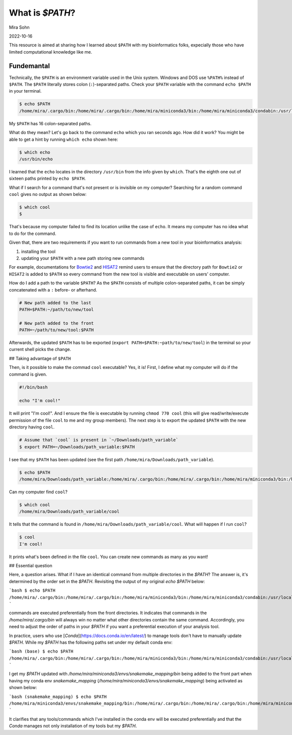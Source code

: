 What is `$PATH`?
================

Mira Sohn

2022-10-16

This resource is aimed at sharing how I learned about ``$PATH`` with my bioinformatics folks, expecially those who have limited computational knowledge like me.


Fundemantal
-----------


Technically, the ``$PATH`` is an environment variable used in the Unix system. Windows and DOS use ``%PATH%`` instead of ``$PATH``. The ``$PATH`` literally stores colon (``:``)-separated paths. Check your ``$PATH`` variable with the command ``echo $PATH`` in your terminal. 

.. code-block:: bash

    $ echo $PATH
    /home/mira/.cargo/bin:/home/mira/.cargo/bin:/home/mira/miniconda3/bin:/home/mira/miniconda3/condabin:/usr/local/sbin:/usr/local/bin:/usr/sbin:/usr/bin:/sbin:/bin:/usr/games:/usr/local/games:/snap/bin:/home/mira/opt/bin:/home/mira/miniconda3/bin:/home/mira/miniconda3/bin:/home/mira/.fzf/bin


My ``$PATH`` has 16 colon-separated paths.

What do they mean? Let's go back to the command ``echo`` which you ran seconds ago. How did it work? You might be able to get a hint by running ``which echo`` shown here:


.. code-block:: bash

    $ which echo
    /usr/bin/echo


I learned that the ``echo`` locates in the directory ``/usr/bin`` from the info given by ``which``. That's the eighth one out of sixteen paths printed by ``echo $PATH``.

What if I search for a command that's not present or is invisible on my computer? Searching for a random command ``cool`` gives no output as shown below:


.. code-block:: bash

    $ which cool
    $


That's because my computer failed to find its location unlike the case of ``echo``. It means my computer has no idea what to do for the command.

Given that, there are two requirements if you want to run commands from a new tool in your bioinformatics analysis:

1) installing the tool
2) updating your ``$PATH`` with a new path storing new commands


For example, documentations for `Bowtie2 <https://bowtie-bio.sourceforge.net/bowtie2/manual.shtml#building-from-source>`_ and `HISAT2 <http://daehwankimlab.github.io/hisat2/manual/>`_ remind users to ensure that the directory path for ``Bowtie2`` or ``HISAT2`` is added to ``$PATH`` so every command from the new tool is visible and executable on users' computer. 


How do I add a path to the variable ``$PATH``? As the ``$PATH`` consists of multiple colon-separated paths, it can be simply concatenated with a ``:`` before- or afterhand.



.. code-block:: bash

    # New path added to the last
    PATH=$PATH:~/path/to/new/tool

    # New path added to the front
    PATH=~/path/to/new/tool:$PATH



Afterwards, the updated ``$PATH`` has to be exported (``export PATH=$PATH:~path/to/new/tool``) in the terminal so your current shell picks the change.


## Taking advantage of ``$PATH``


Then, is it possible to make the commad ``cool`` executable? Yes, it is! First, I define what my computer will do if the command is given.


.. code-block:: bash

    #!/bin/bash

    echo "I'm cool!"



It will print "I'm cool!". And I ensure the file is executable by running ``chmod 770 cool`` (this will give read/write/execute permission of the file ``cool`` to me and my group members). The next step is to export the updated ``$PATH`` with the new directory having ``cool``.



.. code-block:: bash

    # Assume that `cool` is present in `~/Downloads/path_variable`
    $ export PATH=~/Downloads/path_variable:$PATH



I see that my ``$PATH`` has been updated (see the first path ``/home/mira/Downloads/path_variable``). 


.. code-block:: bash

    $ echo $PATH
    /home/mira/Downloads/path_variable:/home/mira/.cargo/bin:/home/mira/.cargo/bin:/home/mira/miniconda3/bin:/home/mira/miniconda3/condabin:/usr/local/sbin:/usr/local/bin:/usr/sbin:/usr/bin:/sbin:/bin:/usr/games:/usr/local/games:/snap/bin:/home/mira/opt/bin:/home/mira/miniconda3/bin:/home/mira/miniconda3/bin:/home/mira/.fzf/bin



Can my computer find ``cool``?


.. code-block:: bash

    $ which cool
    /home/mira/Downloads/path_variable/cool


It tells that the command is found in ``/home/mira/Downloads/path_variable/cool``. What will happen if I run ``cool``?



.. code-block:: bash 

    $ cool
    I'm cool!


It prints what's been defined in the file ``cool``. You can create new commands as many as you want!


## Essential question


Here, a question arises. What if I have an identical command from multiple directories in the `$PATH`? The answer is, it's determined by the order set in the `$PATH`. Revisiting the output of my original `echo $PATH` below:

```bash
$ echo $PATH
/home/mira/.cargo/bin:/home/mira/.cargo/bin:/home/mira/miniconda3/bin:/home/mira/miniconda3/condabin:/usr/local/sbin:/usr/local/bin:/usr/sbin:/usr/bin:/sbin:/bin:/usr/games:/usr/local/games:/snap/bin:/home/mira/opt/bin:/home/mira/miniconda3/bin:/home/mira/miniconda3/bin:/home/mira/.fzf/bin
```


commands are executed preferentially from the front directories. It indicates that commands in the `/home/mira/.cargo/bin` will always win no matter what other directories contain the same command. Accordingly, you need to adjust the order of paths in your `$PATH` if you want a preferential execution of your analysis tool.


In practice, users who use [`Conda`](https://docs.conda.io/en/latest/) to manage tools don't have to manually update `$PATH`. While my `$PATH` has the following paths set under my default conda env:

```bash
(base) $ echo $PATH
/home/mira/.cargo/bin:/home/mira/.cargo/bin:/home/mira/miniconda3/bin:/home/mira/miniconda3/condabin:/usr/local/sbin:/usr/local/bin:/usr/sbin:/usr/bin:/sbin:/bin:/usr/games:/usr/local/games:/snap/bin:/home/mira/opt/bin:/home/mira/miniconda3/bin:/home/mira/miniconda3/bin:/home/mira/.fzf/bin
```


I get my `$PATH` updated with `/home/mira/miniconda3/envs/snakemake_mapping/bin` being added to the front part when having my conda env `snakemake_mapping` (`/home/mira/miniconda3/envs/snakemake_mapping`) being activated as shown below:


```bash
(snakemake_mapping) $ echo $PATH
/home/mira/miniconda3/envs/snakemake_mapping/bin:/home/mira/.cargo/bin:/home/mira/.cargo/bin:/home/mira/miniconda3/bin:/home/mira/miniconda3/condabin:/usr/local/sbin:/usr/local/bin:/usr/sbin:/usr/bin:/sbin:/bin:/usr/games:/usr/local/games:/snap/bin:/home/mira/opt/bin:/home/mira/miniconda3/bin:/home/mira/miniconda3/bin:/home/mira/.fzf/bin
```


It clarifies that any tools/commands which I've installed in the conda env will be executed preferentially and that the `Conda` manages not only installation of my tools but my `$PATH`.


